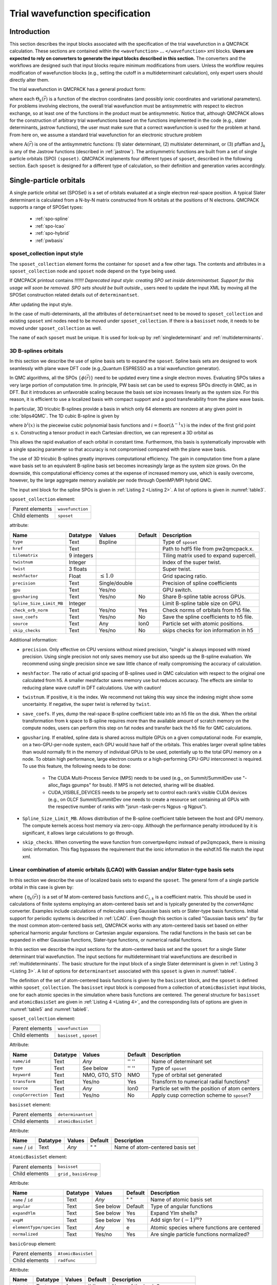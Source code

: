 .. _intro_wavefunction:

Trial wavefunction specification
================================

.. _trial-intro:

Introduction
------------

This section describes the input blocks associated with the specification of the trial wavefunction in a QMCPACK calculation. These sections are contained within the ``<wavefunction>`` :math:`...`  ``</wavefunction>`` xml blocks. **Users are expected to rely on converters to generate the input blocks described in this section.** The converters and the workflows are designed such that input blocks require minimum modifications from users. Unless the workflow requires modification of wavefunction blocks (e.g., setting the cutoff in a multideterminant calculation), only expert users should directly alter them.

The trial wavefunction in QMCPACK has a general product form:

.. math::
  :label: eq1

  \Psi_T(\vec{r}) = \prod_k \Theta_k(\vec{r}) ,

where each :math:`\Theta_k(\vec{r})` is a function of the electron coordinates
(and possibly ionic coordinates and variational parameters).
For problems involving electrons, the overall trial wavefunction
must be antisymmetric with respect to electron exchange,
so at least one of the functions in the product must be
antisymmetric. Notice that, although QMCPACK allows for the
construction of arbitrary trial wavefunctions based on the
functions implemented in the code
(e.g., slater determinants, jastrow functions),
the user must make sure that a correct wavefunction is
used for the problem at hand. From here on, we assume a
standard trial wavefunction for an electronic structure problem

.. math::
  :label: eq2

  Psi_T(\vec{r}) =  \textit{A}(\vec{r}) \prod_k \textit{J}_k(\vec{r}),

where :math:`\textit{A}(\vec{r})`
is one of the antisymmetric functions: (1) slater determinant, (2) multislater determinant, or (3) pfaffian and :math:`\textit{J}_k`
is any of the Jastrow functions (described in :ref:`jastrow`).  The antisymmetric functions are built from a set of single particle orbitals (SPO) ``(sposet)``. QMCPACK implements four different types of ``sposet``, described in the following section. Each ``sposet`` is designed for a different type of calculation, so their definition and generation varies accordingly.

.. code-block::
   :caption: wavefunction XML element skeleton.
   :name: wavefunction.skeleton.xml

   <wavefunction>
     <sposet_collection ...>
       <sposet ...>
         ...
       </sposet>
     </sposet_collection>
     <determinantset>
       <slaterdeterminant ...>
         ...
       </slaterdeterminant>
       <backflow>
         ...
       </backflow>
     </determinantset>
     <jastrow ...>
     </jastrow>
   </wavefunction>

.. _singleparticle:

Single-particle orbitals
------------------------

A single particle orbital set (SPOSet) is a set of orbitals evaluated at a single electron real-space position.
A typical Slater determinant is calculated from a N-by-N matrix constructed from N orbitals at the positions of N electrons.
QMCPACK supports a range of SPOSet types:
 * :ref:`spo-spline`
 * :ref:`spo-lcao`
 * :ref:`spo-hybrid`
 * :ref:`pwbasis`


sposet_collection input style
~~~~~~~~~~~~~~~~~~~~~~~~~~~~~

.. code-block::
  :caption: SPO XML element framework.
  :name: spo.skeleton.xml

  <!-- build a sposet collection of type bspline. /-->
  <sposet_collection type="bspline" ...>
    <sposet name="spo-up" ... /sposet>
    ...
  </sposet_collection>

The ``sposet_collection`` element forms the container for ``sposet`` and a few other tags.
The contents and attributes in a ``sposet_collection`` node and ``sposet`` node depend on the ``type`` being used.


If QMCPACK printout contains `!!!!!!! Deprecated input style: creating SPO set inside determinantset. Support for this usage will soon be removed. SPO sets should be built outside.`,
users need to update the input XML by moving all the SPOSet construction related details out of ``determinantset``.

.. code-block::
  :caption: Deprecated input style.
  :name: spo.singledet.old.xml

  <determinantset type="einspline" href="pwscf.pwscf.h5" tilematrix="2 0 0 0 1 0 0 0 1" twistnum="0" source="ion0" meshfactor="1.0" precision="double">
     <slaterdeterminant>
        <determinant id="updet" size="8">
           <occupation mode="ground" spindataset="0"/>
        </determinant>
        <determinant id="downdet" size="8">
           <occupation mode="ground" spindataset="0"/>
        </determinant>
     </slaterdeterminant>
  </determinantset>

After updating the input style.

.. code-block::
  :caption: Updated input style.
  :name: spo.singledet.xml

  <!-- all the attributes are moved from determinantset.-->
  <sposet_collection type="einspline" href="pwscf.pwscf.h5" tilematrix="2 0 0 0 1 0 0 0 1" twistnum="0" source="ion0" meshfactor="1.0" precision="double">
    <!-- all the attributes and contents are moved from determinant.  Change 'id' tag to 'name' tag.
         Need only one sposet for unpolarized calculation.-->
    <sposet name="spo-ud" size="8">
       <occupation mode="ground" spindataset="0"/>
    </sposet>
  </sposet_collection>
  <determinantset>
     <slaterdeterminant>
        <!-- build two determinants from the same sposet named 'spo-ud'. One for each spin.-->
        <determinant sposet="spo-ud"/>
        <determinant sposet="spo-ud"/>
     </slaterdeterminant>
  </determinantset>


In the case of multi-determinants, all the attributes of ``determinantset`` need to be moved to ``sposet_collection``
and existing ``sposet`` xml nodes need to be moved under ``sposet_collection``. If there is a ``basisset`` node,
it needs to be moved under ``sposet_collection`` as well.

The ``name`` of each ``sposet`` must be unique. It is used for look-up by :ref:`singledeterminant` and :ref:`multideterminants`.

.. _spo-spline:

3D B-splines orbitals
~~~~~~~~~~~~~~~~~~~~~

In this section we describe the use of spline basis sets to expand the ``sposet``.
Spline basis sets are designed to work seamlessly with plane wave DFT code (e.g.,\ Quantum ESPRESSO as a trial wavefunction generator).

In QMC algorithms, all the SPOs :math:`\{\phi(\vec{r})\}` need to be updated
every time a single electron moves. Evaluating SPOs takes a very large portion of computation time.
In principle, PW basis set can be used to express SPOs directly in QMC, as in DFT.
But it introduces an unfavorable scaling because the basis set size increases linearly as the system size.
For this reason, it is efficient to use a localized basis with compact
support and a good transferability from the plane wave basis.

In particular, 3D tricubic B-splines provide a basis in which only
64 elements are nonzero at any given point in :cite:`blips4QMC`.
The 1D cubic B-spline is given by

.. math::
  :label: eq3

  f(x) = \sum_{i'=i-1}^{i+2} b^{i'\!,3}(x)\,\,  p_{i'},

where :math:`b^{i}(x)` is the piecewise cubic polynomial basis functions
and :math:`i = \text{floor}(\Delta^{-1} x)` is the index of the first
grid point :math:`\le x`. Constructing a tensor product in each
Cartesian direction, we can represent a 3D orbital as

.. math::
 :label: eq4

 \phi_n(x,y,z) =
     \!\!\!\!\sum_{i'=i-1}^{i+2} \!\! b_x^{i'\!,3}(x)
     \!\!\!\!\sum_{j'=j-1}^{j+2} \!\! b_y^{j'\!,3}(y)
     \!\!\!\!\sum_{k'=k-1}^{k+2} \!\! b_z^{k'\!,3}(z) \,\, p_{i', j', k',n}.

This allows the rapid evaluation of each orbital in constant time.
Furthermore, this basis is systematically improvable with a single spacing
parameter so that accuracy is not compromised compared with the plane wave basis.

The use of 3D tricubic B-splines greatly improves computational efficiency.
The gain in computation time from a plane wave basis set to an equivalent B-spline basis set
becomes increasingly large as the system size grows.
On the downside, this computational efficiency comes at
the expense of increased memory use, which is easily overcome, however, by the large
aggregate memory available per node through OpenMP/MPI hybrid QMC.

The input xml block for the spline SPOs is given in :ref:`Listing 2 <Listing 2>`. A list of options is given in
:numref:`table3`.

.. code-block::
  :caption: Spline SPO XML element.
  :name: Listing 2

  <sposet_collection type="bspline" source="i" href="pwscf.h5"
                  tilematrix="1 1 3 1 2 -1 -2 1 0" twistnum="-1" gpu="yes" meshfactor="0.8"
                  twist="0  0  0" precision="double">
    <sposet name="spo-up" size="208">
      <occupation mode="ground" spindataset="0"/>
    </sposet>
    <!-- spin polarized case needs two sposets /-->
    <sposet name="spo-dn" size="208">
      <occupation mode="ground" spindataset="1"/>
    </sposet>
  </sposet_collection>


``sposet_collection`` element:

.. _table3:
.. table::

  +-----------------+------------------+
  | Parent elements | ``wavefunction`` |
  +-----------------+------------------+
  | Child elements  | ``sposet``       |
  +-----------------+------------------+

attribute:

+-----------------------------+------------+--------------------------+---------+-------------------------------------------+
| Name                        | Datatype   | Values                   | Default | Description                               |
+=============================+============+==========================+=========+===========================================+
| ``type``                    | Text       | Bspline                  |         | Type of ``sposet``                        |
+-----------------------------+------------+--------------------------+---------+-------------------------------------------+
| ``href``                    | Text       |                          |         | Path to hdf5 file from pw2qmcpack.x.      |
+-----------------------------+------------+--------------------------+---------+-------------------------------------------+
| ``tilematrix``              | 9 integers |                          |         | Tiling matrix used to expand supercell.   |
+-----------------------------+------------+--------------------------+---------+-------------------------------------------+
| ``twistnum``                | Integer    |                          |         | Index of the super twist.                 |
+-----------------------------+------------+--------------------------+---------+-------------------------------------------+
| ``twist``                   | 3 floats   |                          |         | Super twist.                              |
+-----------------------------+------------+--------------------------+---------+-------------------------------------------+
| ``meshfactor``              | Float      | :math:`\le 1.0`          |         | Grid spacing ratio.                       |
+-----------------------------+------------+--------------------------+---------+-------------------------------------------+
| ``precision``               | Text       | Single/double            |         | Precision of spline coefficients          |
+-----------------------------+------------+--------------------------+---------+-------------------------------------------+
| ``gpu``                     | Text       | Yes/no                   |         | GPU switch.                               |
+-----------------------------+------------+--------------------------+---------+-------------------------------------------+
| ``gpusharing``              | Text       | Yes/no                   | No      | Share B-spline table across GPUs.         |
+-----------------------------+------------+--------------------------+---------+-------------------------------------------+
| ``Spline_Size_Limit_MB``    | Integer    |                          |         | Limit B-spline table size on GPU.         |
+-----------------------------+------------+--------------------------+---------+-------------------------------------------+
| ``check_orb_norm``          | Text       | Yes/no                   | Yes     | Check norms of orbitals from h5 file.     |
+-----------------------------+------------+--------------------------+---------+-------------------------------------------+
| ``save_coefs``              | Text       | Yes/no                   | No      | Save the spline coefficients to h5 file.  |
+-----------------------------+------------+--------------------------+---------+-------------------------------------------+
| ``source``                  | Text       | Any                      | Ion0    | Particle set with atomic positions.       |
+-----------------------------+------------+--------------------------+---------+-------------------------------------------+
| ``skip_checks``             | Text       | Yes/no                   | No      | skips checks for ion information in h5    |
+-----------------------------+------------+--------------------------+---------+-------------------------------------------+

.. centered:: Table 3 Options for the ``determinantset`` xml-block associated with B-spline single particle orbital sets.

Additional information:

-  ``precision``. Only effective on CPU versions without mixed
   precision, “single" is always imposed with mixed precision. Using
   single precision not only saves memory use but also speeds up the
   B-spline evaluation. We recommend using single precision since we saw
   little chance of really compromising the accuracy of calculation.

-  ``meshfactor``. The ratio of actual grid spacing of B-splines used in
   QMC calculation with respect to the original one calculated from h5.
   A smaller meshfactor saves memory use but reduces accuracy. The
   effects are similar to reducing plane wave cutoff in DFT
   calculations. Use with caution!

-  ``twistnum``. If positive, it is the index. We recommend not taking
   this way since the indexing might show some uncertainty. If negative,
   the super twist is referred by ``twist``.

-  ``save_coefs``. If yes, dump the real-space B-spline coefficient
   table into an h5 file on the disk. When the orbital transformation
   from k space to B-spline requires more than the available amount of
   scratch memory on the compute nodes, users can perform this step on
   fat nodes and transfer back the h5 file for QMC calculations.

-  ``gpusharing``. If enabled, spline data is shared across multiple
   GPUs on a given computational node. For example, on a
   two-GPU-per-node system, each GPU would have half of the orbitals.
   This enables larger overall spline tables than would normally fit in
   the memory of individual GPUs to be used, potentially up to the total
   GPU memory on a node. To obtain high performance, large electron
   counts or a high-performing CPU-GPU interconnect is required. To use
   this feature, the following needs to be done:

     -  The CUDA Multi-Process Service (MPS) needs to be used (e.g., on
        Summit/SummitDev use "-alloc_flags gpumps" for bsub). If MPS is not
        detected, sharing will be disabled.

     -  CUDA_VISIBLE_DEVICES needs to be properly set to control each rank’s
        visible CUDA devices (e.g., on OLCF Summit/SummitDev one needs to
        create a resource set containing all GPUs with the respective number
        of ranks with "jsrun –task-per-rs Ngpus -g Ngpus").

- ``Spline_Size_Limit_MB``. Allows distribution of the B-spline
  coefficient table between the host and GPU memory. The compute kernels
  access host memory via zero-copy. Although the performance penalty
  introduced by it is significant, it allows large calculations to go
  through.
 
- ``skip_checks``. When converting the wave function from convertpw4qmc instead
  of pw2qmcpack, there is missing ionic information. This flag bypasses the requirement
  that the ionic information in the eshdf.h5 file match the input xml. 

.. _spo-lcao:

Linear combination of atomic orbitals (LCAO) with Gassian and/or Slater-type basis sets
~~~~~~~~~~~~~~~~~~~~~~~~~~~~~~~~~~~~~~~~~~~~~~~~~~~~~~~~~~~~~~~~~~~~~~~~~~~~~~~~~~~~~~~

In this section we describe the use of localized basis sets to expand the ``sposet``. The general form of a single particle orbital in this case is given by:

.. math::
  :label: eq5

  \phi_i(\vec{r}) = \sum_k C_{i,k} \ \eta_k(\vec{r}),

where :math:`\{\eta_k(\vec{r})\}` is a set of M atom-centered basis
functions and :math:`C_{i,k}` is a coefficient matrix. This should be
used in calculations of finite systems employing an atom-centered basis
set and is typically generated by the *convert4qmc* converter. Examples
include calculations of molecules using Gaussian basis sets or
Slater-type basis functions. Initial support for periodic systems is
described in :ref:`LCAO`. Even though this section is called
"Gaussian basis sets" (by far the most common atom-centered basis set),
QMCPACK works with any atom-centered basis set based on either spherical
harmonic angular functions or Cartesian angular expansions. The radial
functions in the basis set can be expanded in either Gaussian functions,
Slater-type functions, or numerical radial functions.

In this section we describe the input sections for the atom-centered basis set and the ``sposet`` for a single Slater determinant trial wavefunction. The input sections for multideterminant trial wavefunctions are described in :ref:`multideterminants`. The basic structure for the input block of a single Slater determinant is given in :ref:`Listing 3 <Listing 3>`.
A list of options for ``determinantset`` associated with this ``sposet`` is given in :numref:`table4`.

.. code-block::
   :caption: Basic input block for a single determinant trial wavefunction using a ``sposet`` expanded on an atom-centered basis set.
   :name: Listing 3

   <sposet_collection type="MolecularOrbital" source="ion0" cuspCorrection="no">
     <basisset name="LCAOBSet" transform="yes">
       ...
     </basisset>
     <sposet name="spo" basisset="LCAOBSet" size="1">
       <occupation mode="ground"/>
       <coefficient size="1" id="updetC">
         1.00000000000000e+00
       </coefficient>
     </sposet>
   </sposet_collection>


The definition of the set of atom-centered basis functions is given by the ``basisset`` block, and the ``sposet`` is defined within ``sposet_collection``. The ``basisset`` input block is composed from a collection of ``atomicBasisSet`` input blocks, one for each atomic species in the simulation where basis functions are centered. The general structure for ``basisset`` and ``atomicBasisSet`` are given in :ref:`Listing 4 <Listing 4>`, and the corresponding lists of options are given in
:numref:`table5` and :numref:`table6`.

``sposet_collection`` element:

.. _table4:
.. table::

  +-----------------+---------------------------+
  | Parent elements | ``wavefunction``          |
  +-----------------+---------------------------+
  | Child elements  | ``basisset`` , ``sposet`` |
  +-----------------+---------------------------+

Attribute:

+--------------------+--------------+---------------+-------------+------------------------------------------------+
| **Name**           | **Datatype** | **Values**    | **Default** | **Description**                                |
+====================+==============+===============+=============+================================================+
| ``name/id``        | Text         | *Any*         | '' ''       | Name of determinant set                        |
+--------------------+--------------+---------------+-------------+------------------------------------------------+
| ``type``           | Text         | See below     | '' ''       | Type of ``sposet``                             |
+--------------------+--------------+---------------+-------------+------------------------------------------------+
| ``keyword``        | Text         | NMO, GTO, STO | NMO         | Type of orbital set generated                  |
+--------------------+--------------+---------------+-------------+------------------------------------------------+
| ``transform``      | Text         | Yes/no        | Yes         | Transform to numerical radial functions?       |
+--------------------+--------------+---------------+-------------+------------------------------------------------+
| ``source``         | Text         | *Any*         | Ion0        | Particle set with the position of atom centers |
+--------------------+--------------+---------------+-------------+------------------------------------------------+
| ``cuspCorrection`` | Text         | Yes/no        | No          | Apply cusp correction scheme to ``sposet``?    |
+--------------------+--------------+---------------+-------------+------------------------------------------------+

.. centered:: Table 4 Options for the ``determinantset`` xml-block associated with atom-centered single particle orbital sets.

.. code-block::
  :caption: Basic input block for ``basisset``.
  :name: Listing 4

  <basisset name="LCAOBSet">
    <atomicBasisSet name="Gaussian-G2" angular="cartesian" elementType="C" normalized="no">
      <grid type="log" ri="1.e-6" rf="1.e2" npts="1001"/>
      <basisGroup rid="C00" n="0" l="0" type="Gaussian">
        <radfunc exponent="5.134400000000e-02" contraction="1.399098787100e-02"/>
        ...
      </basisGroup>
      ...
    </atomicBasisSet>
    <atomicBasisSet name="Gaussian-G2" angular="cartesian" type="Gaussian" elementType="C" normalized="no">
      ...
    </atomicBasisSet>
    ...
  </basisset>

``basisset`` element:

.. _table5:
.. table::

  +-----------------+-------------------+
  | Parent elements | ``determinantset``|
  +-----------------+-------------------+
  | Child elements  | ``atomicBasisSet``|
  +-----------------+-------------------+

Attribute:

+-------------------+--------------+------------+-------------+----------------------------------+
| **Name**          | **Datatype** | **Values** | **Default** | **Description**                  |
+===================+==============+============+=============+==================================+
| ``name`` / ``id`` | Text         | *Any*      | " "         | Name of atom-centered basis set  |
+-------------------+--------------+------------+-------------+----------------------------------+

.. centered:: Table 5 Options for the ``basisset`` xml-block associated with atom-centered single particle orbital sets.

``AtomicBasisSet`` element:

.. _table6:
.. table::

  +-----------------+--------------------------+
  | Parent elements | ``basisset``             |
  +-----------------+--------------------------+
  | Child elements  | ``grid`` , ``basisGroup``|
  +-----------------+--------------------------+

Attribute:

+-------------------------+--------------+------------+-------------+---------------------------------------------+
| **Name**                | **Datatype** | **Values** | **Default** | **Description**                             |
+=========================+==============+============+=============+=============================================+
| ``name`` / ``id``       | Text         | *Any*      | " "         | Name of atomic basis set                    |
+-------------------------+--------------+------------+-------------+---------------------------------------------+
| ``angular``             | Text         | See below  | Default     | Type of angular functions                   |
+-------------------------+--------------+------------+-------------+---------------------------------------------+
| ``expandYlm``           | Text         | See below  | Yes         | Expand Ylm shells?                          |
+-------------------------+--------------+------------+-------------+---------------------------------------------+
| ``expM``                | Text         | See below  | Yes         | Add sign for :math:`(-1)^{m}`?              |
+-------------------------+--------------+------------+-------------+---------------------------------------------+
| ``elementType/species`` | Text         | *Any*      | e           | Atomic species where functions are centered |
+-------------------------+--------------+------------+-------------+---------------------------------------------+
| ``normalized``          | Text         | Yes/no     | Yes         | Are single particle functions normalized?   |
+-------------------------+--------------+------------+-------------+---------------------------------------------+

.. centered:: Table 6 Options for the ``atomicBasisSet`` xml-block.

``basicGroup`` element:

.. _table7:
.. table::

  +-----------------+-------------------+
  | Parent elements | ``AtomicBasisSet``|
  +-----------------+-------------------+
  | Child elements  | ``radfunc``       |
  +-----------------+-------------------+

Attribute:

+-------------+--------------+------------+-------------+-------------------------------+
| **Name**    | **Datatype** | **Values** | **Default** | **Description**               |
+=============+==============+============+=============+===============================+
| ``rid/id``  | Text         | *Any*      | '' ''       | Name of the basisGroup        |
+-------------+--------------+------------+-------------+-------------------------------+
| ``type``    | Text         | *Any*      | '' ''       | Type of basisGroup            |
+-------------+--------------+------------+-------------+-------------------------------+
| ``n/l/m/s`` | Integer      | *Any*      | 0           | Quantum numbers of basisGroup |
+-------------+--------------+------------+-------------+-------------------------------+

.. centered:: :numref:`table7` Options for the ``basisGroup`` xml-block.

.. code-block::
  :caption: Basic input block for ``slaterdeterminant`` with an atom-centered ``sposet``.
  :name: Listing 5

  <sposet_collection type="MolecularOrbital" source="ion0" cuspCorrection="no">
    <basisset name="LCAOBSet">
      <atomicBasisSet name="Gaussian-G2" angular="cartesian" elementType="H" normalized="no">
        <grid type="log" ri="1.e-6" rf="1.e2" npts="1001"/>
        <basisGroup rid="H00" n="0" l="0" type="Gaussian">
          <radfunc exponent="5.134400000000e-02" contraction="1.399098787100e-02"/>
        </basisGroup>
      </atomicBasisSet>
    </basisset>
    <sposet name="spo" basisset="LCAOBSet" size="1">
      <occupation mode="ground"/>
      <coefficient size="1" id="updetC">
        1.00000000000000e+00
      </coefficient>
    </sposet>
  </sposet_collection>
  <determinantset>
     <slaterdeterminant>
        <determinant sposet="spo" />
     </slaterdeterminant>
  </determinantset>

Detailed description of attributes:
^^^^^^^^^^^^^^^^^^^^^^^^^^^^^^^^^^^

In the following, we give a more detailed description of all the options presented in the various xml-blocks described in this section. Only nontrivial attributes are described. Those with simple yes/no options and whose previous description is enough to explain the intended behavior are not included.

``determinantset`` attributes:

- ``type``
    Type of ``sposet``. For atom-centered based ``sposets``, use type="MolecularOrbital" or type=“MO."
    Other options described elsewhere in this manual are “spline,"
    “composite," “pw," “heg," “linearopt," etc.

- ``keyword/key``
    Type of basis set generated, which does not necessarily match the type of basis set on the input block. The three possible options are: NMO (numerical molecular orbitals), GTO (Gaussian-type orbitals), and STO (Slater-type orbitals). The default option is NMO. By default, QMCPACK will generate numerical orbitals from both GTO and STO types and use cubic or quintic spline interpolation to evaluate the radial functions. This is typically more efficient than evaluating the radial functions in the native basis (Gaussians or exponents) and allows for arbitrarily large contractions without any additional cost. To force use of the native expansion (not recommended), use GTO or STO for each type of input basis set.

- ``transform``
    Request (or avoid) a transformation of the radial functions to NMO type. The default and recommended behavior is to transform to numerical radial functions. If ``transform`` is set to *yes*, the option ``keyword`` is ignored.

- ``cuspCorrection``
    Enable (disable) use of the cusp correction algorithm (CASINO REFERENCE) for a ``basisset`` built with GTO functions. The algorithm is implemented as described in (CASINO REFERENCE) and works only with transform="yes" and an input GTO basis set. No further input is needed.

``atomicBasisSet`` attributes:

- ``name/id``
    Name of the basis set. Names should be unique.

- ``angular``
    Type of angular functions used in the expansion. In general, two angular basis functions are allowed: "spherical" (for spherical Ylm functions) and "Cartesian" (for functions of the type :math:`x^{n}y^{m}z^{l}`).

- ``expandYlm``
    Determines whether each basis group is expanded across the corresponding shell of m values (for spherical type) or consistent powers (for Cartesian functions). Options:

      - "No": Do not expand angular functions across corresponding angular shell.

      - "Gaussian": Expand according to Gaussian03 format. This function is compatible only with angular="spherical." For a given input (l,m), the resulting order of the angular functions becomes (1,-1,0) for l=1 and (0,1,-1,2,-2,...,l,-l) for general l.

      - "Natural": Expand angular functions according to (-l,-l+1,...,l-1,l).

      - "Gamess": Expand according to Gamess' format for Cartesian functions. Notice that this option is compatible only with angular="Cartesian." If angular="Cartesian" is used, this option is not necessary.

- ``expM``
    Determines whether the sign of the spherical Ylm function associated with m (:math:`-1^{m}`) is included in the coefficient matrix or not.

- ``elementType/species``
    Name of the species where basis functions are centered. Only one ``atomicBasisSet`` block is allowed per species. Additional blocks are ignored. The corresponding species must exist in the ``particleset`` given as the ``source`` option to ``determinantset``. Basis functions for all the atoms of the corresponding species are included in the basis set, based on the order of atoms in the ``particleset``.

``basisGroup`` attributes:

- ``type``
    Type of input basis radial function. Note that this refers to the type of radial function in the input xml-block, which might not match the radial function generated internally and used in the calculation (if ``transform`` is set to "yes"). Also note that different ``basisGroup`` blocks within a given ``atomicBasisSet`` can have different ``types``.

- ``n/l/m/s``
    Quantum numbers of the basis function. Note that if
    ``expandYlm`` is set to *"yes"* in ``atomicBasisSet``, a
    full shell of basis functions with the appropriate values of
    *"m"* will be defined for the corresponding value of
    *"l."* Otherwise a single basis function will be given for the
    specific combination of *"(l,m)."*

``radfunc`` attributes for ``type`` = *"Gaussian"*:

- ``TBDoc``

``slaterdeterminant`` attributes:

- ``TBDoc``

.. _spo-hybrid:

Hybrid orbital representation
~~~~~~~~~~~~~~~~~~~~~~~~~~~~~

The hybrid representation of the single particle orbitals combines a localized atomic basis set around atomic cores and B-splines in the interstitial regions to reduce memory use while retaining high evaluation speed and either retaining or increasing overall accuracy. Full details are provided in :cite:`Luo2018hyb`, and **users of this feature are kindly requested to cite this paper**.
In practice, we have seen that using a meshfactor=0.5 is often possible and achieves huge memory savings.
:numref:`fig3` illustrates how the regions are assigned.

.. _fig3:
.. figure:: /figs/hybrid_new.jpg
    :width: 400
    :align: center

    Regular and hybrid orbital representation. Regular B-spline representation (left panel) contains only one region and a sufficiently fine mesh to resolve orbitals near the nucleus. The hybrid orbital representation (right panel) contains near nucleus regions (A) where spherical harmonics and radial functions are used, buffers or interpolation regions (B), and an interstitial region (C) where a coarse B-spline mesh is used.

Orbitals within region A are computed as

.. math:: \phi^A_n({\bf r})=R_{n,l,m}(r)Y_{l,m}(\hat{r})

Orbitals in region C are computed as the regular B-spline basis described in :ref:`spo-spline` above. The region B interpolates between A and C as

.. math::
  :label: eq6

  \phi^B_n({\bf r}) = S(r) \phi^A_n({\bf r}) + (1-S(r))\phi^C_n({\bf r})

.. math::
  :label: eq7

  (S(r) = \frac{1}{2}-\frac{1}{2} tanh \left[\alpha\left(\frac{r-r_{\rm A/B}}{r_{\rm B/C}-r_{\rm A/B}}-\frac{1}{2}\right)\right]

To enable hybrid orbital representation, the input XML needs to see the tag ``hybridrep="yes"`` shown in :ref:`Listing 6 <Listing 6>`.

.. code-block::
  :caption: Hybrid orbital representation input example.
  :name: Listing 6

  <sposet_collection type="bspline" source="i" href="pwscf.h5"
                tilematrix="1 1 3 1 2 -1 -2 1 0" twistnum="-1" gpu="yes" meshfactor="0.8"
                twist="0  0  0" precision="single" hybridrep="yes">
    ...
  </sposet_collection>

Second, the information describing the atomic regions is required in the particle set, shown in :ref:`Listing 7 <Listing 7>`.

.. code-block::
  :caption: particleset elements for ions with information needed by hybrid orbital representation.
  :name: Listing 7

  <group name="Ni">
    <parameter name="charge">          18 </parameter>
    <parameter name="valence">         18 </parameter>
    <parameter name="atomicnumber" >   28 </parameter>
    <parameter name="cutoff_radius" > 1.6 </parameter>
    <parameter name="inner_cutoff" >  1.3 </parameter>
    <parameter name="lmax" >            5 </parameter>
    <parameter name="spline_radius" > 1.8 </parameter>
    <parameter name="spline_npoints">  91 </parameter>
  </group>

The parameters specific to hybrid representation are listed as

``attrib`` element

Attribute:

+---------------------+--------------+------------+-------------+---------------------------------------+
| **Name**            | **Datatype** | **Values** | **Default** | **Description**                       |
+=====================+==============+============+=============+=======================================+
| ``cutoff_radius``   | Real         | >=0.0      | *None*      | Cutoff radius for B/C boundary        |
+---------------------+--------------+------------+-------------+---------------------------------------+
| ``lmax``            | Integer      | >=0        | *None*      | Largest angular channel               |
+---------------------+--------------+------------+-------------+---------------------------------------+
| ``inner_cutoff``    | Real         | >=0.0      | Dep.        | Cutoff radius for A/B boundary        |
+---------------------+--------------+------------+-------------+---------------------------------------+
| ``spline_radius``   | Real         | >0.0       | Dep.        | Radial function radius used in spine  |
+---------------------+--------------+------------+-------------+---------------------------------------+
| ``spline_npoints``  | Integer      | >0         | Dep.        | Number of spline knots                |
+---------------------+--------------+------------+-------------+---------------------------------------+

- ``cutoff_radius``  is required for every species. If a species is intended to not be covered by atomic regions, setting the value 0.0 will put default values for all the reset parameters. A good value is usually a bit larger than the core radius listed in the pseudopotential file. After a parametric scan, pick the one from the flat energy region with the smallest variance.

- ``lmax`` is required if ``cutoff_radius`` :math:`>` 0.0. This value usually needs to be at least the highest angular momentum plus 2.

- ``inner_cutoff`` is optional and set as ``cutoff_radius`` :math:`-0.3` by default, which is fine in most cases.

- ``spline_radius`` and ``spline_npoints`` are optional. By default, they are calculated based on ``cutoff_radius`` and a grid displacement 0.02 bohr.
  If users prefer inputing them, it is required that ``cutoff_radius`` <=  ``spline_radius`` :math:`-` 2 :math:`\times` ``spline_radius``/(``spline_npoints`` :math:`-` 1).

In addition, the hybrid orbital representation allows extra optimization to speed up the nonlocal pseudopotential evaluation using the batched algorithm listed in :ref:`nlpp`.

.. _pwbasis:

Plane-wave basis sets
~~~~~~~~~~~~~~~~~~~~~

.. _hegbasis:

Homogeneous electron gas
~~~~~~~~~~~~~~~~~~~~~~~~

The interacting Fermi liquid has its own special ``determinantset`` for filling up a
Fermi surface.  The shell number can be specified separately for both spin-up and spin-down.
This determines how many electrons to include of each time; only closed shells are currently
implemented.  The shells are filled according to the rules of a square box; if other lattice
vectors are used, the electrons might not fill up a complete shell.

This following example can also be used for Helium simulations by specifying the
proper pair interaction in the Hamiltonian section.

.. code-block::
  :caption: 2D Fermi liquid example: particle specification
  :name: Listing 8

  <simulationcell name="global">
    <parameter name="rs" pol="0" condition="74">6.5</parameter>
    <parameter name="bconds">p p p</parameter>
    <parameter name="LR_dim_cutoff">15</parameter>
  </simulationcell>
  <particleset name="e" random="yes">
    <group name="u" size="37">
      <parameter name="charge">-1</parameter>
      <parameter name="mass">1</parameter>
    </group>
    <group name="d" size="37">
      <parameter name="charge">-1</parameter>
      <parameter name="mass">1</parameter>
    </group>
  </particleset>

.. code-block::
  :caption: 2D Fermi liquid example (Slater Jastrow wavefunction)
  :name: Listing 9

  <wavefunction name="psi0" target="e">
    <determinantset type="electron-gas" shell="7" shell2="7" randomize="true">
  </determinantset>
  <jastrow name="J2" type="Two-Body" function="Bspline" print="no">
    <correlation speciesA="u" speciesB="u" size="8" cusp="0">
      <coefficients id="uu" type="Array" optimize="yes">
    </correlation>
    <correlation speciesA="u" speciesB="d" size="8" cusp="0">
      <coefficients id="ud" type="Array" optimize="yes">
    </correlation>
  </jastrow>
  </wavefunction>

.. _singledeterminant:

Single determinant wavefunctions
--------------------------------

Placing a single determinant for each spin is the most used ansatz for the antisymmetric part of a trial wavefunction.
The input xml block for ``slaterdeterminant`` is given in :ref:`Listing 1 <Listing 1>`. A list of options is given in
:numref:`Table2`.

``slaterdeterminant`` element:


.. _Table2:
.. table::

     +-----------------+--------------------+
     | Parent elements | ``determinantset`` |
     +-----------------+--------------------+
     | Child elements  | ``determinant``    |
     +-----------------+--------------------+

Attribute:

+-----------------------+----------+----------+---------+-------------------------------------------+
| Name                  | Datatype | Values   | Default | Description                               |
+=======================+==========+==========+=========+===========================================+
| ``delay_rank``        | Integer  | >=0      | 1       | Number of delayed updates.                |
+-----------------------+----------+----------+---------+-------------------------------------------+
| ``optimize``          | Text     | yes/no   | yes     | Enable orbital optimization.              |
+-----------------------+----------+----------+---------+-------------------------------------------+
| ``gpu``               | Text     | yes/no   | yes     | Use the GPU acceleration implementation.  |
+-----------------------+----------+----------+---------+-------------------------------------------+
| ``batch``             | Text     | yes/no   | dep.    | Select the batched walker implementation. |
+-----------------------+----------+----------+---------+-------------------------------------------+
| ``matrix_inverter``   | Text     | gpu/host | gpu     | Batched Slater matrix inversion scheme.   |
+-----------------------+----------+----------+---------+-------------------------------------------+


.. centered:: Table 2 Options for the ``slaterdeterminant`` xml-block.

.. code-block::
   :caption: Slaterdeterminant set XML element.
   :name: Listing 1

   <sposet_collection ...>
     <sposet name="spo" size="8">
       ...
     </sposet>
   </sposet_collection>
   <determinantset>
     <slaterdeterminant delay_rank="32">
       <determinant sposet="spo"/>
       <determinant sposet="spo"/>
     </slaterdeterminant>
   </determinantset>


Additional information:

- ``delay_rank`` This option enables delayed updates of the Slater matrix inverse when particle-by-particle move is used.
  By default or if ``delay_rank=0`` given in the input file, QMCPACK sets 1 for Slater matrices with a leading dimension :math:`<192` and 32 otherwise.
  ``delay_rank=1`` uses the Fahy's variant :cite:`Fahy1990` of the Sherman-Morrison rank-1 update, which is mostly using memory bandwidth-bound BLAS-2 calls.
  With ``delay_rank>1``, the delayed update algorithm :cite:`Luo2018delayedupdate,McDaniel2017` turns most of the computation to compute bound BLAS-3 calls.
  Tuning this parameter is highly recommended to gain the best performance on medium-to-large problem sizes (:math:`>200` electrons).
  We have seen up to an order of magnitude speedup on large problem sizes.
  When studying the performance of QMCPACK, a scan of this parameter is required and we recommend starting from 32.
  The best ``delay_rank`` giving the maximal speedup depends on the problem size.
  Usually the larger ``delay_rank`` corresponds to a larger problem size.
  On CPUs, ``delay_rank`` must be chosen as a multiple of SIMD vector length for good performance of BLAS libraries.
  The best ``delay_rank`` depends on the processor microarchitecture.
  GPU support is under development.

- ``gpu`` This option is only effective when GPU features are built. Use the implementation with GPU acceleration if ``yes``.

- ``batch`` The default value is ``yes`` if ``gpu=yes`` and ``no`` otherwise.

- ``matrix_inverter`` This option is only effective when ``batch=yes``. If the value is ``gpu``, the inversion happens on the GPU and additional GPU memory is needed. If the value is ``host``, the inversion happens on the CPU and doesn't need GPU memory.

.. _multideterminants:

Multideterminant wavefunctions
------------------------------

.. code-block::
   :caption: multideterminant set XML element.
   :name: multideterminant.xml

   <sposet_collection ...>
     <sposet name="spo" size="85">
       ...
     </sposet>
   </sposet_collection>
   <determinantset>
     <multideterminant optimize="yes" spo_up="spo" spo_dn="spo">
       <detlist size="1487" type="DETS" nca="0" ncb="0" nea="2" neb="2" nstates="85" cutoff="1e-20" href="LiH.orbs.h5">
     </multideterminant>
   </determinantset>

Multiple schemes to generate a multideterminant wavefunction are
possible, from CASSF to full CI or selected CI. The QMCPACK converter can
convert MCSCF multideterminant wavefunctions from
GAMESS :cite:`schmidt93` and CIPSI :cite:`Caffarel2013` wavefunctions from
Quantum Package :cite:`QP` (QP). Full details of how to run a CIPSI
calculation and convert the wavefunction for QMCPACK are given in
:ref:`cipsi`.

The script ``utils/determinants_tools.py`` can be used to generate
useful information about the multideterminant wavefunction. This script takes, as a required argument, the path of an h5 file corresponding to the wavefunction. Used without optional arguments, it prints the number of determinants, the number of CSFs, and a histogram of the excitation degree.

::

  > determinants_tools.py ./tests/molecules/C2_pp/C2.h5
  Summary:
  excitation degree 0 count: 1
  excitation degree 1 count: 6
  excitation degree 2 count: 148
  excitation degree 3 count: 27
  excitation degree 4 count: 20

  n_det 202
  n_csf 104

If the ``--verbose`` argument is used, the script will print each determinant,
the associated CSF, and the excitation degree relative to the first determinant.

::

  > determinants_tools.py -v ./tests/molecules/C2_pp/C2.h5 | head
  1
  alpha  1111000000000000000000000000000000000000000000000000000000
  beta   1111000000000000000000000000000000000000000000000000000000
  scf    2222000000000000000000000000000000000000000000000000000000
  excitation degree  0

  2
  alpha  1011100000000000000000000000000000000000000000000000000000
  beta   1011100000000000000000000000000000000000000000000000000000
  scf    2022200000000000000000000000000000000000000000000000000000
  excitation degree  2

.. _backflow:

Backflow Wavefunctions
----------------------

One can perturb the nodal surface of a single-Slater/multi-Slater
wavefunction through use of a backflow transformation. Specifically, if
we have an antisymmetric function
:math:`D(\mathbf{x}_{0\uparrow},\cdots,\mathbf{x}_{N\uparrow}, \mathbf{x}_{0\downarrow},\cdots,\mathbf{x}_{N\downarrow})`,
and if :math:`i_\alpha` is the :math:`i`-th particle of species type
:math:`\alpha`, then the backflow transformation works by making the
coordinate transformation
:math:`\mathbf{x}_{i_\alpha} \to \mathbf{x}'_{i_\alpha}` and evaluating
:math:`D` at these new “quasiparticle" coordinates. QMCPACK currently
supports quasiparticle transformations given by

.. math::
  :label: eq24

  \mathbf{x}'_{i_\alpha}=\mathbf{x}_{i_\alpha}+\sum_{\alpha \leq \beta} \sum_{i_\alpha \neq j_\beta} \eta^{\alpha\beta}(|\mathbf{x}_{i_\alpha}-\mathbf{x}_{j_\beta}|)(\mathbf{x}_{i_\alpha}-\mathbf{x}_{j_\beta})\:.

Here, :math:`\eta^{\alpha\beta}(|\mathbf{x}_{i_\alpha}-\mathbf{x}_{j_\beta}|)`
is a radially symmetric backflow transformation between species
:math:`\alpha` and :math:`\beta`. In QMCPACK, particle :math:`i_\alpha`
is known as the “target" particle and :math:`j_\beta` is known as the
“source." The main types of transformations are so-called one-body
terms, which are between an electron and an ion
:math:`\eta^{eI}(|\mathbf{x}_{i_e}-\mathbf{x}_{j_I}|)` and two-body
terms. Two-body terms are distinguished as those between like and
opposite spin electrons:
:math:`\eta^{e(\uparrow)e(\uparrow)}(|\mathbf{x}_{i_e(\uparrow)}-\mathbf{x}_{j_e(\uparrow)}|)`
and
:math:`\eta^{e(\uparrow)e(\downarrow)}(|\mathbf{x}_{i_e(\uparrow)}-\mathbf{x}_{j_e(\downarrow)}|)`.
Henceforth, we will assume that
:math:`\eta^{e(\uparrow)e(\uparrow)}=\eta^{e(\downarrow)e(\downarrow)}`.

In the following, we explain how to describe general terms such as
:eq:`eq24` in a QMCPACK XML file. For specificity, we will
consider a particle set consisting of H and He (in that order). This
ordering will be important when we build the XML file, so you can find
this out either through your specific declaration of <particleset>, by
looking at the hdf5 file in the case of plane waves, or by looking at
the QMCPACK output file in the section labeled “Summary of QMC systems."

Input specifications
~~~~~~~~~~~~~~~~~~~~

All backflow declarations occur within a single ``<backflow> ... </backflow>`` block.  Backflow transformations occur in ``<transformation>`` blocks and have the following input parameters:

Transformation element:

  +----------+--------------+------------+-------------+----------------------------------------------------------+
  | **Name** | **Datatype** | **Values** | **Default** | **Description**                                          |
  +==========+==============+============+=============+==========================================================+
  | name     | Text         |            | (Required)  | Unique name for this Jastrow function.                   |
  +----------+--------------+------------+-------------+----------------------------------------------------------+
  | type     | Text         | "e-I"      | (Required)  | Define a one-body backflow transformation.               |
  +----------+--------------+------------+-------------+----------------------------------------------------------+
  |          | Text         | "e-e"      |             | Define a two-body backflow transformation.               |
  +----------+--------------+------------+-------------+----------------------------------------------------------+
  | function | Text         | B-spline   | (Required)  | B-spline type transformation (no other types supported). |
  +----------+--------------+------------+-------------+----------------------------------------------------------+
  | source   | Text         |            |             | "e" if two body, ion particle set if one body.           |
  +----------+--------------+------------+-------------+----------------------------------------------------------+

Just like one- and two-body jastrows, parameterization of the backflow transformations are specified within the ``<transformation>`` blocks by  ``<correlation>`` blocks.  Please refer to :ref:`onebodyjastrowspline` for more information.

Example Use Case
~~~~~~~~~~~~~~~~

Having specified the general form, we present a general example of one-body and two-body backflow transformations in a hydrogen-helium mixture.  The hydrogen and helium ions have independent backflow transformations, as do the like and unlike-spin two-body terms.  One caveat is in order:  ionic backflow transformations must be listed in the order they appear in the particle set.  If in our example, helium is listed first and hydrogen is listed second, the following example would be correct.  However, switching backflow declaration to hydrogen first then helium, will result in an error.  Outside of this, declaration of one-body blocks and two-body blocks are not sensitive to ordering.

::

  <backflow>
  <!--The One-Body term with independent e-He and e-H terms. IN THAT ORDER -->
  <transformation name="eIonB" type="e-I" function="Bspline" source="ion0">
      <correlation cusp="0.0" size="8" type="shortrange" init="no" elementType="He" rcut="3.0">
          <coefficients id="eHeC" type="Array" optimize="yes">
              0 0 0 0 0 0 0 0
          </coefficients>
      </correlation>
      <correlation cusp="0.0" size="8" type="shortrange" init="no" elementType="H" rcut="3.0">
          <coefficients id="eHC" type="Array" optimize="yes">
              0 0 0 0 0 0 0 0
          </coefficients>
      </correlation>
  </transformation>

  <!--The Two-Body Term with Like and Unlike Spins -->
  <transformation name="eeB" type="e-e" function="Bspline" >
      <correlation cusp="0.0" size="7" type="shortrange" init="no" speciesA="u" speciesB="u" rcut="1.2">
          <coefficients id="uuB1" type="Array" optimize="yes">
              0 0 0 0 0 0 0
          </coefficients>
      </correlation>
      <correlation cusp="0.0" size="7" type="shortrange" init="no" speciesA="d" speciesB="u" rcut="1.2">
          <coefficients id="udB1" type="Array" optimize="yes">
              0 0 0 0 0 0 0
          </coefficients>
      </correlation>
  </transformation>
  </backflow>

Currently, backflow works only with single-Slater determinant wavefunctions.  When a backflow transformation has been declared, it should be placed within the ``<determinantset>`` block, but outside of the ``<slaterdeterminant>`` blocks, like so:

::

  <determinantset ... >
      <!--basis set declarations go here, if there are any -->

      <backflow>
          <transformation ...>
            <!--Here is where one and two-body terms are defined -->
           </transformation>
       </backflow>

       <slaterdeterminant>
           <!--Usual determinant definitions -->
       </slaterdeterminant>
   </determinantset>

Optimization Tips
~~~~~~~~~~~~~~~~~

Backflow is notoriously difficult to optimize---it is extremely nonlinear in the variational parameters and moves the nodal surface around.  As such, it is likely that a full Jastrow+Backflow optimization with all parameters initialized to zero might not converge in a reasonable time.  If you are experiencing this problem, the following pointers are suggested (in no particular order).

Get a good starting guess for :math:`\Psi_T`:
^^^^^^^^^^^^^^^^^^^^^^^^^^^^^^^^^^^^^^^^^^^^^

#. Try optimizing the Jastrow first without backflow.

#. Freeze the Jastrow parameters, introduce only the e-e terms in the
   backflow transformation, and optimize these parameters.

#. Freeze the e-e backflow parameters, and then optimize the e-I terms.

   -  If difficulty is encountered here, try optimizing each species
      independently.


#. Unfreeze all Jastrow, e-e backflow, and e-I backflow parameters, and
   reoptimize.

Optimizing Backflow Terms
^^^^^^^^^^^^^^^^^^^^^^^^^

It is possible that the previous prescription might grind to a halt in steps 2 or 3 with the inability to optimize the e-e or e-I backflow transformation independently, especially if it is initialized to zero.  One way to get around this is to build a good starting guess for the e-e or e-I backflow terms iteratively as follows:

#. Start off with a small number of knots initialized to zero. Set
   :math:`r_{cut}` to be small (much smaller than an interatomic distance).

#. Optimize the backflow function.

#. If this works, slowly increase :math:`r_{cut}` and/or the number of
   knots.

#. Repeat steps 2 and 3 until there is no noticeable change in energy or
   variance of :math:`\Psi_T`.

Tweaking the Optimization Run
^^^^^^^^^^^^^^^^^^^^^^^^^^^^^

The following modifications are worth a try in the optimization block:

-  Try setting “useDrift" to “no." This eliminates the use of
   wavefunction gradients and force biasing in the VMC algorithm. This
   could be an issue for poorly optimized wavefunctions with
   pathological gradients.

-  Try increasing “exp0" in the optimization block. Larger values of
   exp0 cause the search directions to more closely follow those
   predicted by steepest-descent than those by the linear method.

Note that the new adaptive shift optimizer has not yet been tried with
backflow wavefunctions. It should perform better than the older
optimizers, but a considered optimization process is still recommended.

.. _jastrow:

Jastrow Factors
---------------

Jastrow factors are among the simplest and most effective ways of including
dynamical correlation in the trial many body wavefunction.  The resulting many body
wavefunction is expressed as the product of an antisymmetric (in the case
of Fermions) or symmetric (for Bosons) part and a correlating Jastrow factor
like so:

.. math::
  :label: eq8

  \Psi(\vec{R}) = \mathcal{A}(\vec{R}) \exp\left[J(\vec{R})\right]

In this section we will detail the types and forms of Jastrow factor used
in QMCPACK.  Note that each type of Jastrow factor needs to be specified using
its own individual ``jastrow`` XML element.  For this reason, we have repeated the
specification of the ``jastrow`` tag in each section, with specialization for the
options available for that given type of Jastrow.

.. _onebodyjastrow:

One-body Jastrow functions
~~~~~~~~~~~~~~~~~~~~~~~~~~

The one-body Jastrow factor is a form that allows for the direct inclusion
of correlations between particles that are included in the wavefunction with
particles that are not explicitly part of it.  The most common example of
this are correlations between electrons and ions.

The Jastrow function is specified within a ``wavefunction`` element
and must contain one or more ``correlation`` elements specifying
additional parameters as well as the actual coefficients.
:ref:`1bjsplineexamples` gives examples of the typical nesting of
``jastrow``, ``correlation``, and ``coefficient`` elements.


Input Specification
^^^^^^^^^^^^^^^^^^^
Jastrow element:

    +----------+--------------+------------+--------------+----------------+
    | **name** | **datatype** | **values** | **defaults** | **description**|
    |          |              |            |              |                |
    +----------+--------------+------------+--------------+----------------+
    | name     | text         |            | (required)   | Unique name    |
    |          |              |            |              | for this       |
    |          |              |            |              | Jastrow        |
    |          |              |            |              | function       |
    +----------+--------------+------------+--------------+----------------+
    | type     | text         | One-body   | (required)   | Define a       |
    |          |              |            |              | one-body       |
    |          |              |            |              | function       |
    +----------+--------------+------------+--------------+----------------+
    | function | text         | Bspline    | (required)   | BSpline        |
    |          |              |            |              | Jastrow        |
    +----------+--------------+------------+--------------+----------------+
    |          | text         | pade2      |              | Pade form      |
    +----------+--------------+------------+--------------+----------------+
    |          | text         | …          |              | …              |
    +----------+--------------+------------+--------------+----------------+
    | source   | text         | name       | (required)   | Name of        |
    |          |              |            |              | attribute of   |
    |          |              |            |              | classical      |
    |          |              |            |              | particle set   |
    +----------+--------------+------------+--------------+----------------+
    | print    | text         | yes / no   | yes          | Jastrow        |
    |          |              |            |              | factor         |
    |          |              |            |              | printed in     |
    |          |              |            |              | external       |
    |          |              |            |              | file?          |
    +----------+--------------+------------+--------------+----------------+

    +----------+--------------+------------+--------------+--------------+
    | elements |              |            |              |              |
    +----------+--------------+------------+--------------+--------------+
    |          | Correlation  |            |              |              |
    +----------+--------------+------------+--------------+--------------+
    | Contents |              |            |              |              |
    +----------+--------------+------------+--------------+--------------+
    |          | (None)       |            |              |              |
    +----------+--------------+------------+--------------+--------------+

To be more concrete, the one-body Jastrow factors used to describe correlations
between electrons and ions take the form below:

.. math::
  :label: eq9

  J1=\sum_I^{ion0}\sum_i^e u_{ab}(|r_i-R_I|)

where I runs over all of the ions in the calculation, i runs over the
electrons and :math:`u_{ab}` describes the functional form of the
correlation between them. Many different forms of :math:`u_{ab}` are
implemented in QMCPACK. We will detail two of the most common ones
below.

.. _onebodyjastrowspline:

Spline form
...........

The one-body spline Jastrow function is the most commonly used one-body
Jastrow for solids. This form was first described and used in
:cite:`EslerKimCeperleyShulenburger2012`. Here
:math:`u_{ab}` is an interpolating 1D B-spline (tricublc spline on a
linear grid) between zero distance and :math:`r_{cut}`. In 3D periodic
systems the default cutoff distance is the Wigner Seitz cell radius. For
other periodicities, including isolated molecules, the :math:`r_{cut}`
must be specified. The cusp can be set. :math:`r_i` and :math:`R_I` are
most commonly the electron and ion positions, but any particlesets that
can provide the needed centers can be used.

Correlation element:

    +-------------+-------------+-------------+-------------+----------------+
    | **Name**    | **Datatype**| **Values**  | **Defaults**| **Description**|
    |             |             |             |             |                |
    +-------------+-------------+-------------+-------------+----------------+
    | ElementType | Text        | Name        | See below   | Classical      |
    |             |             |             |             | particle       |
    |             |             |             |             | target         |
    +-------------+-------------+-------------+-------------+----------------+
    | SpeciesA    | Text        | Name        | See below   | Classical      |
    |             |             |             |             | particle       |
    |             |             |             |             | target         |
    +-------------+-------------+-------------+-------------+----------------+
    | SpeciesB    | Text        | Name        | See below   | Quantum        |
    |             |             |             |             | species        |
    |             |             |             |             | target         |
    +-------------+-------------+-------------+-------------+----------------+
    | Size        | Integer     | :math:`> 0` | (Required)  | Number of      |
    |             |             |             |             | coefficients   |
    |             |             |             |             |                |
    +-------------+-------------+-------------+-------------+----------------+
    | Rcut        | Real        | :math:`> 0` | See below   | Distance at    |
    |             |             |             |             | which the      |
    |             |             |             |             | correlation    |
    |             |             |             |             | goes to 0      |
    +-------------+-------------+-------------+-------------+----------------+
    | Cusp        | Real        |:math:`\ge 0`| 0           | Value for      |
    |             |             |             |             | use in Kato    |
    |             |             |             |             | cusp           |
    |             |             |             |             | condition      |
    +-------------+-------------+-------------+-------------+----------------+
    | Spin        | Text        | Yes or no   | No          | Spin           |
    |             |             |             |             | dependent      |
    |             |             |             |             | Jastrow        |
    |             |             |             |             | factor         |
    +-------------+-------------+-------------+-------------+----------------+

    +----------+--------------+------------+--------------+--------------+
    | Elements |              |            |              |              |
    +----------+--------------+------------+--------------+--------------+
    |          | Coefficients |            |              |              |
    +----------+--------------+------------+--------------+--------------+
    | Contents |              |            |              |              |
    +----------+--------------+------------+--------------+--------------+
    |          | (None)       |            |              |              |
    +----------+--------------+------------+--------------+--------------+

Additional information:

- ``elementType, speciesA, speciesB, spin``
    For a spin-independent Jastrow factor (spin = “no”), elementType
    should be the name of the group of ions in the classical particleset to
    which the quantum particles should be correlated. For a spin-dependent
    Jastrow factor (spin = “yes”), set speciesA to the group name in the
    classical particleset and speciesB to the group name in the quantum
    particleset.

- ``rcut``
    The cutoff distance for the function in atomic units (bohr). For 3D
    fully periodic systems, this parameter is optional, and a default of the
    Wigner Seitz cell radius is used. Otherwise this parameter is required.

- ``cusp``
    The one-body Jastrow factor can be used to make the wavefunction
    satisfy the electron-ion cusp condition :cite:``kato``. In this
    case, the derivative of the Jastrow factor as the electron approaches
    the nucleus will be given by

.. math::
  :label: eq10

  \left(\frac{\partial J}{\partial r_{iI}}\right)_{r_{iI} = 0} = -Z .

Note that if the antisymmetric part of the wavefunction satisfies the electron-ion cusp
condition (for instance by using single-particle orbitals that respect the cusp condition)
or if a nondivergent pseudopotential is used, the Jastrow should be cuspless at the
nucleus and this value should be kept at its default of 0.

Coefficients element:

    +-----------+--------------+------------+--------------+----------------+
    | **Name**  | **Datatype** | **Values** | **Defaults** | **Description**|
    |           |              |            |              |                |
    +-----------+--------------+------------+--------------+----------------+
    | Id        | Text         |            | (Required)   | Unique         |
    |           |              |            |              | identifier     |
    +-----------+--------------+------------+--------------+----------------+
    | Type      | Text         | Array      | (Required)   |                |
    +-----------+--------------+------------+--------------+----------------+
    | Optimize  | Text         | Yes or no  | Yes          | if no,         |
    |           |              |            |              | values are     |
    |           |              |            |              | fixed in       |
    |           |              |            |              | optimizations  |
    |           |              |            |              |                |
    +-----------+--------------+------------+--------------+----------------+
    +-----------+--------------+------------+--------------+----------------+
    | Elements  |              |            |              |                |
    +-----------+--------------+------------+--------------+----------------+
    | (None)    |              |            |              |                |
    +-----------+--------------+------------+--------------+----------------+
    | Contents  |              |            |              |                |
    +-----------+--------------+------------+--------------+----------------+
    | (No name) | Real array   |            | Zeros        | Jastrow        |
    |           |              |            |              | coefficients   |
    +-----------+--------------+------------+--------------+----------------+

.. _1bjsplineexamples:

Example use cases
.................

Specify a spin-independent function with four parameters. Because rcut  is not
specified, the default cutoff of the Wigner Seitz cell radius is used; this
Jastrow must be used with a 3D periodic system such as a bulk solid. The name of
the particleset holding the ionic positions is "i."

::

  <jastrow name="J1" type="One-Body" function="Bspline" print="yes" source="i">
   <correlation elementType="C" cusp="0.0" size="4">
     <coefficients id="C" type="Array"> 0  0  0  0  </coefficients>
   </correlation>
  </jastrow>

Specify a spin-dependent function with seven up-spin and seven down-spin parameters.
The cutoff distance is set to 6 atomic units.  Note here that the particleset holding
the ions is labeled as ion0 rather than "i," as in the other example.  Also in this case,
the ion is lithium with a coulomb potential, so the cusp condition is satisfied by
setting cusp="d."

::

  <jastrow name="J1" type="One-Body" function="Bspline" source="ion0" spin="yes">
    <correlation speciesA="Li" speciesB="u" size="7" rcut="6">
      <coefficients id="eLiu" cusp="3.0" type="Array">
      0.0 0.0 0.0 0.0 0.0 0.0 0.0
      </coefficients>
    </correlation>
    <correlation speciesA="C" speciesB="d" size="7" rcut="6">
      <coefficients id="eLid" cusp="3.0" type="Array">
      0.0 0.0 0.0 0.0 0.0 0.0 0.0
      </coefficients>
    </correlation>
  </jastrow>

.. _onebodyjastrowpade:

Pade form
.........

Although the spline Jastrow factor is the most flexible and most commonly used form implemented in QMCPACK,
there are times where its flexibility can make it difficult to optimize.  As an example, a spline Jastrow
with a very large cutoff can be difficult to optimize for isolated systems such as molecules because of the small
number of samples present in the tail of the function.  In such cases, a simpler functional
form might be advantageous.  The second-order Pade Jastrow factor, given in :eq:`eq11`, is a good choice
in such cases.

.. math::
  :label: eq11

  u_{ab}(r) = \frac{a*r+c*r^2}{1+b*r}

Unlike the spline Jastrow factor, which includes a cutoff, this form has an infinite range and will be applied to every particle
pair (subject to the minimum image convention).  It also is a cuspless Jastrow factor,
so it should be used either in combination with a single particle basis set that contains the proper cusp or
with a smooth pseudopotential.

Correlation element:

      +-------------+--------------+------------+--------------+---------------------------+
      | **Name**    | **Datatype** | **Values** | **Defaults** | **Description**           |
      +-------------+--------------+------------+--------------+---------------------------+
      | ElementType | Text         | Name       | See below    | Classical particle target |
      +-------------+--------------+------------+--------------+---------------------------+
      | Elements    |              |            |              |                           |
      +-------------+--------------+------------+--------------+---------------------------+
      |             | Coefficients |            |              |                           |
      +-------------+--------------+------------+--------------+---------------------------+
      | Contents    |              |            |              |                           |
      +-------------+--------------+------------+--------------+---------------------------+
      |             | (None)       |            |              |                           |
      +-------------+--------------+------------+--------------+---------------------------+

Parameter element:

      +-----------+-------------+-------------+-------------+-----------------+
      | **Name**  |**Datatype** | **Values**  | **Defaults**| **Description** |
      |           |             |             |             |                 |
      +-----------+-------------+-------------+-------------+-----------------+
      | Id        | String      | Name        | (Required)  | Name for        |
      |           |             |             |             | variable        |
      +-----------+-------------+-------------+-------------+-----------------+
      | Name      | String      | A or B or C | (Required)  | See             |
      |           |             |             |             | :eq:`eq11`      |
      |           |             |             |             |                 |
      +-----------+-------------+-------------+-------------+-----------------+
      | Optimize  | Text        | Yes or no   | Yes         | If no,          |
      |           |             |             |             | values are      |
      |           |             |             |             | fixed in        |
      |           |             |             |             | optimizations   |
      |           |             |             |             |                 |
      +-----------+-------------+-------------+-------------+-----------------+

      +-----------+-------------+-------------+-------------+-------------+
      | Elements  |             |             |             |             |
      +-----------+-------------+-------------+-------------+-------------+
      | (None)    |             |             |             |             |
      +-----------+-------------+-------------+-------------+-------------+
      | Contents  |             |             |             |             |
      +-----------+-------------+-------------+-------------+-------------+
      | (No name) | Real        | Parameter   | (Required)  | Jastrow     |
      |           |             | value       |             | coefficients|
      |           |             |             |             |             |
      +-----------+-------------+-------------+-------------+-------------+

.. _1bjpadeexamples:

Example use case
................

Specify a spin-independent function with independent Jastrow factors for two different species (Li and H).
The name of the particleset holding the ionic positions is "i."

::

  <jastrow name="J1" function="pade2" type="One-Body" print="yes" source="i">
    <correlation elementType="Li">
      <var id="LiA" name="A">  0.34 </var>
      <var id="LiB" name="B"> 12.78 </var>
      <var id="LiC" name="C">  1.62 </var>
    </correlation>
    <correlation elementType="H"">
      <var id="HA" name="A">  0.14 </var>
      <var id="HB" name="B"> 6.88 </var>
      <var id="HC" name="C"> 0.237 </var>
    </correlation>
  </jastrow>

.. onebodyjastrowsrcusp:

Short Range Cusp Form
.....................

The idea behind this functor is to encode nuclear cusps and other details at very
short range around a nucleus in the region that the Gaussian orbitals of quantum
chemistry are not capable of describing correctly.
The functor is kept short ranged, because outside this small region, quantum chemistry
orbital expansions are already capable of taking on the correct shapes.
Unlike a pre-computed cusp correction, this optimizable functor can respond to
changes in the wave function during VMC optimization.
The functor's form is

.. math::
  :label: eq12

  u(r) = -\exp{\left(-r/R_0\right)} \left( A R_0 + \sum_{k=0}^{N-1} B_k \frac{ (r/R_0)^{k+2} }{ 1 + (r/R_0)^{k+2} } \right)

in which :math:`R_0` acts as a soft cutoff radius (:math:`u(r)` decays to zero quickly beyond roughly this distance)
and :math:`A` determines the cusp condition.

.. math::
  :label: eq13

  \lim_{r \to 0} \frac{\partial u}{\partial r} = A

The simple exponential decay is modified by the :math:`N` coefficients
:math:`B_k` that define an expansion in sigmoidal functions, thus adding
detailed structure in a short-ranged region around a nucleus while
maintaining the correct cusp condition at the nucleus. Note that
sigmoidal functions are used instead of, say, a bare polynomial
expansion, as they trend to unity past the soft cutoff radius and so
interfere less with the exponential decay that keeps the functor short
ranged. Although :math:`A`, :math:`R_0`, and the :math:`B_k`
coefficients can all be optimized as variational parameters, :math:`A`
will typically be fixed as the desired cusp condition is known.

To specify this one-body Jastrow factor, use an input section like the following.

::

  <jastrow name="J1Cusps" type="One-Body" function="shortrangecusp" source="ion0" print="yes">
    <correlation rcut="6" cusp="3" elementType="Li">
      <var id="LiCuspR0" name="R0" optimize="yes"> 0.06 </var>
      <coefficients id="LiCuspB" type="Array" optimize="yes">
        0 0 0 0 0 0 0 0 0 0
      </coefficients>
    </correlation>
    <correlation rcut="6" cusp="1" elementType="H">
      <var id="HCuspR0" name="R0" optimize="yes"> 0.2 </var>
      <coefficients id="HCuspB" type="Array" optimize="yes">
        0 0 0 0 0 0 0 0 0 0
      </coefficients>
    </correlation>
  </jastrow>

Here “rcut” is specified as the range beyond which the functor is
assumed to be zero. The value of :math:`A` can either be specified via
the “cusp” option as shown above, in which case its optimization is
disabled, or through its own “var” line as for :math:`R_0`, in which
case it can be specified as either optimizable (“yes”) or not (“no”).
The coefficients :math:`B_k` are specified via the “coefficients”
section, with the length :math:`N` of the expansion determined
automatically based on the length of the array.


Note that this one-body Jastrow form can (and probably should) be used in conjunction
with a longer ranged one-body Jastrow, such as a spline form.
Be sure to set the longer-ranged Jastrow to be cusp-free!

Two-body Jastrow functions
~~~~~~~~~~~~~~~~~~~~~~~~~~

The two-body Jastrow factor is a form that allows for the explicit inclusion
of dynamic correlation between two particles included in the wavefunction.  It
is almost always given in a spin dependent form so as to satisfy the Kato cusp
condition between electrons of different spins :cite:`kato`.

The two body Jastrow function is specified within a ``wavefunction`` element
and must contain one or more correlation elements specifying additional parameters
as well as the actual coefficients.  :ref:`2bjsplineexamples` gives
examples of the typical nesting of ``jastrow``, ``correlation`` and
``coefficient`` elements.

Input Specification
^^^^^^^^^^^^^^^^^^^

Jastrow element:

    +----------+--------------+------------+--------------+-----------------+
    | **name** | **datatype** | **values** | **defaults** | **description** |
    |          |              |            |              |                 |
    +----------+--------------+------------+--------------+-----------------+
    | name     | text         |            | (required)   | Unique name     |
    |          |              |            |              | for this        |
    |          |              |            |              | Jastrow         |
    |          |              |            |              | function        |
    +----------+--------------+------------+--------------+-----------------+
    | type     | text         | Two-body   | (required)   | Define a        |
    |          |              |            |              | one-body        |
    |          |              |            |              | function        |
    +----------+--------------+------------+--------------+-----------------+
    | function | text         | Bspline    | (required)   | BSpline         |
    |          |              |            |              | Jastrow         |
    +----------+--------------+------------+--------------+-----------------+
    | print    | text         | yes / no   | yes          | Jastrow         |
    |          |              |            |              | factor          |
    |          |              |            |              | printed in      |
    |          |              |            |              | external        |
    |          |              |            |              | file?           |
    +----------+--------------+------------+--------------+-----------------+
    +----------+--------------+------------+--------------+-----------------+
    | elements |              |            |              |                 |
    +----------+--------------+------------+--------------+-----------------+
    |          | Correlation  |            |              |                 |
    +----------+--------------+------------+--------------+-----------------+
    | Contents |              |            |              |                 |
    +----------+--------------+------------+--------------+-----------------+
    |          | (None)       |            |              |                 |
    +----------+--------------+------------+--------------+-----------------+

The two-body Jastrow factors used to describe correlations between electrons take the form

.. math::
  :label: eq14

  J2=\sum_i^{e}\sum_{j>i}^{e} u_{ab}(|r_i-r_j|)

The most commonly used form of two body Jastrow factor supported by the code is a splined
Jastrow factor, with many similarities to the one body spline Jastrow.

.. _twobodyjastrowspline:

Spline form
...........

The two-body spline Jastrow function is the most commonly used two-body
Jastrow for solids. This form was first described and used in
:cite:`EslerKimCeperleyShulenburger2012`. Here
:math:`u_{ab}` is an interpolating 1D B-spline (tricublc spline on a
linear grid) between zero distance and :math:`r_{cut}`. In 3D periodic
systems, the default cutoff distance is the Wigner Seitz cell radius.
For other periodicities, including isolated molecules, the
:math:`r_{cut}` must be specified. :math:`r_i` and :math:`r_j` are
typically electron positions. The cusp condition as :math:`r_i`
approaches :math:`r_j` is set by the relative spin of the electrons.

Correlation element:

    +----------+-------------+-------------+-------------+-----------------+
    | **Name** | **Datatype**| **Values**  | **Defaults**| **Description** |
    |          |             |             |             |                 |
    +----------+-------------+-------------+-------------+-----------------+
    | SpeciesA | Text        | U or d      | (Required)  | Quantum         |
    |          |             |             |             | species         |
    |          |             |             |             | target          |
    +----------+-------------+-------------+-------------+-----------------+
    | SpeciesB | Text        | U or d      | (Required)  | Quantum         |
    |          |             |             |             | species         |
    |          |             |             |             | target          |
    +----------+-------------+-------------+-------------+-----------------+
    | Size     | Integer     | :math:`> 0` | (Required)  | Number of       |
    |          |             |             |             | coefficients    |
    |          |             |             |             |                 |
    +----------+-------------+-------------+-------------+-----------------+
    | Rcut     | Real        | :math:`> 0` | See below   | Distance at     |
    |          |             |             |             | which the       |
    |          |             |             |             | correlation     |
    |          |             |             |             | goes to 0       |
    +----------+-------------+-------------+-------------+-----------------+
    | Spin     | Text        | Yes or no   | No          | Spin-dependent  |
    |          |             |             |             | Jastrow factor  |
    |          |             |             |             |                 |
    |          |             |             |             |                 |
    +----------+-------------+-------------+-------------+-----------------+
    +----------+-------------+-------------+-------------+-----------------+
    |Elements  |             |             |             |                 |
    +----------+-------------+-------------+-------------+-----------------+
    |          | Coefficients|             |             |                 |
    |          |             |             |             |                 |
    +----------+-------------+-------------+-------------+-----------------+
    |Contents  |             |             |             |                 |
    +----------+-------------+-------------+-------------+-----------------+
    |          | (None)      |             |             |                 |
    +----------+-------------+-------------+-------------+-----------------+

Additional information:

- ``speciesA, speciesB`` The scale function u(r) is defined for species pairs uu and ud.
  There is no need to define ud or dd since uu=dd and ud=du.  The cusp condition is computed internally
  based on the charge of the quantum particles.

Coefficients element:

    +-----------+--------------+------------+--------------+-----------------+
    | **Name**  | **Datatype** | **Values** | **Defaults** | **Description** |
    |           |              |            |              |                 |
    +-----------+--------------+------------+--------------+-----------------+
    | Id        | Text         |            | (Required)   | Unique          |
    |           |              |            |              | identifier      |
    +-----------+--------------+------------+--------------+-----------------+
    | Type      | Text         | Array      | (Required)   |                 |
    +-----------+--------------+------------+--------------+-----------------+
    | Optimize  | Text         | Yes or no  | Yes          | If no,          |
    |           |              |            |              | values are      |
    |           |              |            |              | fixed in        |
    |           |              |            |              | optimizations   |
    |           |              |            |              |                 |
    +-----------+--------------+------------+--------------+-----------------+
    +-----------+--------------+------------+--------------+-----------------+
    |Elements   |              |            |              |                 |
    +-----------+--------------+------------+--------------+-----------------+
    | (None)    |              |            |              |                 |
    +-----------+--------------+------------+--------------+-----------------+
    | Contents  |              |            |              |                 |
    +-----------+--------------+------------+--------------+-----------------+
    | (No name) | Real array   |            | Zeros        | Jastrow         |
    |           |              |            |              | coefficients    |
    +-----------+--------------+------------+--------------+-----------------+

.. _2bjsplineexamples:

Example use cases
.................

Specify a spin-dependent function with four parameters for each channel.  In this case, the cusp is set at
a radius of 4.0 bohr (rather than to the default of the Wigner Seitz cell radius).  Also, in this example,
the coefficients are set to not be optimized during an optimization step.

::

  <jastrow name="J2" type="Two-Body" function="Bspline" print="yes">
    <correlation speciesA="u" speciesB="u" size="8" rcut="4.0">
      <coefficients id="uu" type="Array" optimize="no"> 0.2309049836 0.1312646071 0.05464141356 0.01306231516</coefficients>
    </correlation>
    <correlation speciesA="u" speciesB="d" size="8" rcut="4.0">
      <coefficients id="ud" type="Array" optimize="no"> 0.4351561096 0.2377951747 0.1129144262 0.0356789236</coefficients>
    </correlation>
  </jastrow>

.. _jastrowuserform:

User defined functional form
~~~~~~~~~~~~~~~~~~~~~~~~~~~~

To aid in implementing different forms for :math:`u_{ab}(r)`, there is a
script that uses a symbolic expression to generate the appropriate code
(with spatial and parameter derivatives). The script is located in
``src/QMCWaveFunctions/Jastrow/codegen/user_jastrow.py``. The script
requires Sympy (www.sympy.org) for symbolic mathematics and code
generation.

To use the script, modify it to specify the functional form and a list
of variational parameters. Optionally, there may be fixed parameters -
ones that are specified in the input file, but are not part of the
variational optimization. Also one symbol may be specified that accepts
a cusp value in order to satisfy the cusp condition. There are several
example forms in the script. The default form is the simple Padé.

Once the functional form and parameters are specified in the script, run
the script from the ``codegen`` directory and recompile QMCPACK. The
main output of the script is the file
``src/QMCWaveFunctions/Jastrow/UserFunctor.h``. The script also prints
information to the screen, and one section is a sample XML input block
containing all the parameters.

There is a unit test in
``src/QMCWaveFunctions/test/test_user_jastrow.cpp`` to perform some
minimal testing of the Jastrow factor. The unit test will need updating
to properly test new functional forms. Most of the changes relate to the
number and name of variational parameters.

Jastrow element:

    +----------+--------------+------------+--------------+----------------+
    | **name** | **datatype** | **values** | **defaults** | **description**|
    |          |              |            |              |                |
    +----------+--------------+------------+--------------+----------------+
    | name     | text         |            | (required)   | Unique name    |
    |          |              |            |              | for this       |
    |          |              |            |              | Jastrow        |
    |          |              |            |              | function       |
    +----------+--------------+------------+--------------+----------------+
    | type     | text         | One-body   | (required)   | Define a       |
    |          |              |            |              | one-body       |
    |          |              |            |              | function       |
    +----------+--------------+------------+--------------+----------------+
    |          |              | Two-body   | (required)   | Define a       |
    |          |              |            |              | two-body       |
    |          |              |            |              | function       |
    +----------+--------------+------------+--------------+----------------+
    | function | text         | user       | (required)   | User-defined   |
    |          |              |            |              | functor        |
    +----------+--------------+------------+--------------+----------------+

    See other parameters as appropriate for one or two-body functions

    +----------+--------------+------------+--------------+--------------+
    | elements |              |            |              |              |
    +----------+--------------+------------+--------------+--------------+
    |          | Correlation  |            |              |              |
    +----------+--------------+------------+--------------+--------------+
    | Contents |              |            |              |              |
    +----------+--------------+------------+--------------+--------------+
    |          | (None)       |            |              |              |
    +----------+--------------+------------+--------------+--------------+

Long-ranged Jastrow factors
~~~~~~~~~~~~~~~~~~~~~~~~~~~

While short-ranged Jastrow factors capture the majority of the benefit
for minimizing the total energy and the energy variance, long-ranged
Jastrow factors are important to accurately reproduce the short-ranged
(long wavelength) behavior of quantities such as the static structure
factor, and are therefore essential for modern accurate finite size
corrections in periodic systems.

Below two types of long-ranged Jastrow factors are described. The first
(the k-space Jastrow) is simply an expansion of the one and/or two body
correlation functions in plane waves, with the coefficients comprising
the optimizable parameters. The second type have few variational
parameters and use the optimized breakup method of Natoli and
Ceperley :cite:`Natoli1995` (the Yukawa and Gaskell RPA
Jastrows).

Long-ranged Jastrow: k-space Jastrow
^^^^^^^^^^^^^^^^^^^^^^^^^^^^^^^^^^^^

The k-space Jastrow introduces explicit long-ranged dependence commensurate with the periodic supercell.  This Jastrow is to be used in periodic boundary conditions only.

The input for the k-space Jastrow fuses both one and two-body forms into a single element and so they are discussed together here.  The one- and two-body terms in the k-Space Jastrow have the form:

.. math::
  :label: eq15

  J_1 = \sum_{G\ne 0}b_G\rho_G^I\rho_{-G}

.. math::
  :label: eq16

  J_2 = \sum_{G\ne 0}a_G\rho_G\rho_{-G}

Here :math:`\rho_G` is the Fourier transform of the instantaneous electron density:

.. math::
  :label: eq17

  \rho_G=\sum_{n\in electrons}e^{iG\cdot r_n}

and :math:`\rho_G^I` has the same form, but for the fixed ions. In both cases the coefficients are restricted to be real, though in general the coefficients for the one-body term need not be.  See :ref:`feature-kspace-jastrow` for more detail.

Input for the k-space Jastrow follows the familar nesting of ``jastrow-correlation-coefficients`` elements, with attributes unique to the k-space Jastrow at the ``correlation`` input level.

``jastrow type=kSpace`` element:

    +------------------+------------------+
    | parent elements: | ``wavefunction`` |
    +------------------+------------------+
    | child elements:  | ``correlation``  |
    +------------------+------------------+

attributes:

    +-----------------------+--------------+----------------------+-------------+--------------------------+
    | **Name**              | **Datatype** | **Values**           | **Default** | **Description**          |
    +=======================+==============+======================+=============+==========================+
    | ``type``:math:`^r`    | text         | **kSpace**           |             | must be kSpace           |
    +-----------------------+--------------+----------------------+-------------+--------------------------+
    | ``name``:math:`^r`    | text         | *anything*           | 0           | Unique name for Jastrow  |
    +-----------------------+--------------+----------------------+-------------+--------------------------+
    | ``source``:math:`^r`  | text         | ``particleset.name`` |             | Ion particleset name     |
    +-----------------------+--------------+----------------------+-------------+--------------------------+

``correlation`` element:

    +------------------+-------------------------+
    | parent elements: | ``jastrow type=kSpace`` |
    +------------------+-------------------------+
    | child elements:  | ``coefficients``        |
    +------------------+-------------------------+


attributes:


    +------------------------------+--------------+--------------------------+-------------+---------------------------+
    | **Name**                     | **Datatype** | **Values**               | **Default** | **Description**           |
    +==============================+==============+==========================+=============+===========================+
    | ``type``:math:`^r`           | text         | **One-body, Two-Body**   |             | Must be One-body/Two-body |
    +------------------------------+--------------+--------------------------+-------------+---------------------------+
    | ``kc``:math:`^r`             | real         | kc :math:`\ge` 0         | 0.0         | k-space cutoff in a.u.    |
    +------------------------------+--------------+--------------------------+-------------+---------------------------+
    | ``symmetry``:math:`^o`       | text         | crystal,isotropic,none   | crystal     | symmetry of coefficients  |
    +------------------------------+--------------+--------------------------+-------------+---------------------------+
    | ``spinDependent``:math:`^o`  | boolean      | yes,no                   | no          | *No current function*     |
    +------------------------------+--------------+--------------------------+-------------+---------------------------+

``coefficients`` element:

    +------------------+-----------------+
    | parent elements: | ``correlation`` |
    +------------------+-----------------+
    | child elements:  | *None*          |
    +------------------+-----------------+

attributes:

    +---------------------+--------------+------------+-------------+------------------+
    | **Name**            | **Datatype** | **Values** | **Default** | **Description**  |
    +=====================+==============+============+=============+==================+
    | ``id``:math:`^r`    | text         | *anything* | cG1/cG2     | Label for coeffs |
    +---------------------+--------------+------------+-------------+------------------+
    | ``type``:math:`^r`  | text         | ``Array``  | 0           | Must be Array    |
    +---------------------+--------------+------------+-------------+------------------+

    body text: The body text is a list of real values for the parameters.

Additional information:

-  It is normal to provide no coefficients as an initial guess. The
   number of coefficients will be automatically calculated according to
   the k-space cutoff + symmetry and set to zero.

-  Providing an incorrect number of parameters also results in all
   parameters being set to zero.

-  There is currently no way to turn optimization on/off for the k-space
   Jastrow. The coefficients are always optimized.

-  Spin dependence is currently not implemented for this Jastrow.

-  ``kc``: Parameters with G vectors magnitudes less than ``kc`` are
   included in the Jastrow. If ``kc`` is zero, it is the same as
   excluding the k-space term.

-  ``symmetry=crystal``: Impose crystal symmetry on coefficients
   according to the structure factor.

-  ``symmetry=isotropic``: Impose spherical symmetry on coefficients
   according to G-vector magnitude.

-  ``symmetry=none``: Impose no symmetry on the coefficients.

.. code-block::
  :caption: k-space Jastrow with one- and two-body terms.
  :name: Listing 10

  <jastrow type="kSpace" name="Jk" source="ion0">
    <correlation kc="4.0" type="One-Body" symmetry="cystal">
      <coefficients id="cG1" type="Array">
      </coefficients>
    </correlation>
    <correlation kc="4.0" type="Two-Body" symmetry="crystal">
      <coefficients id="cG2" type="Array">
      </coefficients>
   </correlation>
  </jastrow>

.. code-block::
  :caption: k-space Jastrow with one-body term only.
  :name: Listing 11

  <jastrow type="kSpace" name="Jk" source="ion0">
     <correlation kc="4.0" type="One-Body" symmetry="crystal">
        <coefficients id="cG1" type="Array">
        </coefficients>
     </correlation>
  </jastrow>

.. code-block::
  :caption: k-space Jastrow with two-body term only.
  :name: Listing 12

  <jastrow type="kSpace" name="Jk" source="ion0">
     <correlation kc="4.0" type="Two-Body" symmetry="crystal">
        <coefficients id="cG2" type="Array">
        </coefficients>
     </correlation>
  </jastrow>

.. _twobodyjastrowlr:

Long-ranged Jastrows: Gaskell RPA and Yukawa forms
..................................................

**NOTE: The Yukawa and RPA Jastrows do not work at present
and are currently being revived.  Please contact the developers if
you are interested in using them.**

The exact Jastrow correlation functions contain terms which have a
form similar to the Coulomb pair potential.  In periodic systems
the Coulomb potential is replaced by an Ewald summation of the
bare potential over all periodic image cells.  This sum is often
handled by the optimized breakup method :cite:`Natoli1995` and this
same approach is applied to the long-ranged Jastrow factors in QMCPACK.

There are two main long-ranged Jastrow factors of this type
implemented in QMCPACK: the Gaskell RPA :cite:`Gaskell1961,Gaskell1962`
form and the :cite:`Ceperley1978` form.  Both of these forms
were used by Ceperley in early studies of the electron gas :cite:`Ceperley1978`,
but they are also appropriate starting points for general solids.

The Yukawa form is defined in real space.  It's long-range form is
formally defined as

.. math::
  :label: eq18

  u_Y^{PBC}(r) = \sum_{L\ne 0}\sum_{i<j}u_Y(\left|{r_i-r_j+L}\right|)

with :math:`u_Y(r)` given by

.. math::
  :label: eq19

  u_Y(r) = \frac{a}{r}\left(1-e^{-r/b}\right)

In QMCPACK a slightly more restricted form is used:

.. math::
  :label: eq20

  u_Y(r) = \frac{r_s}{r}\left(1-e^{-r/\sqrt{r_s}}\right)

here ":math:`r_s`" is understood to be a variational parameter.

The Gaskell RPA form---which contains correct short/long range limits
and minimizes the total energy of the electron gas within the RPA---is
defined directly in k-space:

.. math::
  :label: eq21

  u_{RPA}(k) = -\frac{1}{2S_0(k)}+\frac{1}{2}\left(\frac{1}{S_0(k)^2}+\frac{4m_ev_k}{\hbar^2k^2}\right)^{1/2}

where $v_k$ is the Fourier transform of the Coulomb potential and
:math:`S_0(k)` is the static structure factor of the non-interacting
electron gas:

.. math::

  S_0(k) = \left.
      \begin{cases}
        1 &  k>2k_F \\
        \frac{3k}{4k_F}-\frac{1}{2}\left(\frac{k}{2k_F}\right)^3 & k<2k_F
      \end{cases}
      \right.

When written in atomic units, RPA Jastrow implemented in QMCPACK has the
form

.. math::
  :label: eq22

  u_{RPA}(k) = \frac{1}{2N_e}\left(-\frac{1}{S_0(k)}+\left(\frac{1}{S_0(k)^2}+\frac{12}{r_s^3k^4}\right)^{1/2}\right)

Here ":math:`r_s`" is again a variational parameter and :math:`k_F\equiv(\tfrac{9\pi}{4r_s^3})^{1/3}`.

For both the Yukawa and Gaskell RPA Jastrows, the default value for :math:`r_s` is :math:`r_s=(\tfrac{3\Omega}{4\pi N_e})^{1/3}`.

``jastrow type=Two-Body function=rpa/yukawa`` element:

    +------------------+-----------------+
    | parent elements: | ``wavefunction``|
    +------------------+-----------------+
    | child elements:  | ``correlation`` |
    +------------------+-----------------+

  attributes:

    +--------------------------+--------------+----------------+-------------+--------------------------+
    | **Name**                 | **Datatype** | **Values**     | **Default** | **Description**          |
    +==========================+==============+================+=============+==========================+
    | ``type``:math:`^r`       | text         | **Two-body**   |             | Must be two-body         |
    +--------------------------+--------------+----------------+-------------+--------------------------+
    | ``function``:math:`^r`   | text         | **rpa/yukawa** |             | Must be rpa or yukawa    |
    +--------------------------+--------------+----------------+-------------+--------------------------+
    | ``name``:math:`^r`       | text         | *anything*     | RPA_Jee     | Unique name for Jastrow  |
    +--------------------------+--------------+----------------+-------------+--------------------------+
    | ``longrange``:math:`^o`  | boolean      | yes/no         | yes         | Use long-range part      |
    +--------------------------+--------------+----------------+-------------+--------------------------+
    | ``shortrange``:math:`^o` | boolean      | yes/no         | yes         | Use short-range part     |
    +--------------------------+--------------+----------------+-------------+--------------------------+

  parameters:

    +-------------------+--------------+----------------+-------------------------------------------------------------------------------------------------------------------------------------------------+-------------------------+
    | **Name**          | **Datatype** | **Values**     | **Default**                                                                                                                                     | **Description**         |
    +===================+==============+================+=================================================================================================================================================+=========================+
    | ``rs``:math:`^o`  | rs           | :math:`r_s>0`  | :math:`\tfrac{3\Omega}{4\pi N_e}`                                                                                                               | Avg. elec-elec distance |
    +-------------------+--------------+----------------+-------------------------------------------------------------------------------------------------------------------------------------------------+-------------------------+
    | ``kc``:math:`^o`  | kc           | :math:`k_c>0`  | :math:`2\left(\tfrac{9\pi}{4}\right)^{1/3}\tfrac{4\pi N_e}{3\Omega}`                                                                            | k-space cutoff          |
    +-------------------+--------------+----------------+-------------------------------------------------------------------------------------------------------------------------------------------------+-------------------------+

.. code-block::
  :caption: Two body RPA Jastrow with long- and short-ranged parts.
  :name: Listing 13

  <jastrow name=''Jee'' type=''Two-Body'' function=''rpa''>
  </jastrow>

Three-body Jastrow functions
~~~~~~~~~~~~~~~~~~~~~~~~~~~~

Explicit three-body correlations can be included in the wavefunction via
the three-body Jastrow factor. The three-body electron-electron-ion
correlation function (:math:`u_{\sigma\sigma'I}`) currently used in is
identical to the one proposed in :cite:`Drummond2004`:

.. math::
  :label: eq23

   \begin{aligned}
   u_{\sigma\sigma'I}(r_{\sigma I},r_{\sigma'I},r_{\sigma\sigma'}) &= \sum_{\ell=0}^{M_{eI}}\sum_{m=0}^{M_{eI}}\sum_{n=0}^{M_{ee}}\gamma_{\ell mn} r_{\sigma I}^\ell r_{\sigma'I}^m r_{\sigma\sigma'}^n \\
      &\times \left(r_{\sigma I}-\frac{r_c}{2}\right)^3 \Theta\left(r_{\sigma I}-\frac{r_c}{2}\right) \nonumber \\
      &\times \left(r_{\sigma' I}-\frac{r_c}{2}\right)^3 \Theta\left(r_{\sigma' I}-\frac{r_c}{2}\right) \nonumber\end{aligned}

Here :math:`M_{eI}` and :math:`M_{ee}` are the maximum polynomial orders
of the electron-ion and electron-electron distances, respectively,
:math:`\{\gamma_{\ell mn}\}` are the optimizable parameters (modulo
constraints), :math:`r_c` is a cutoff radius, and :math:`r_{ab}` are the
distances between electrons or ions :math:`a` and :math:`b`. i.e. The
correlation function is only a function of the interparticle distances
and not a more complex function of the particle positions,
:math:`\mathbf{r}`. As indicated by the :math:`\Theta` functions,
correlations are set to zero beyond a distance of :math:`r_c/2` in
either of the electron-ion distances and the largest meaningful
electron-electron distance is :math:`r_c`. This is the highest-order
Jastrow correlation function currently implemented.

Today, solid state applications of QMCPACK usually utilize one and
two-body B-spline Jastrow functions, with calculations on heavier
elements often also using the three-body term described above.

Example use case
^^^^^^^^^^^^^^^^

Here is an example of H2O molecule. After optimizing one and two body Jastrow factors, add the following block in the wavefunction.
The coefficients will be filled zero automatically if not given.

::

  <jastrow name="J3" type="eeI" function="polynomial" source="ion0" print="yes">
    <correlation ispecies="O" especies="u" isize="3" esize="3" rcut="10">
      <coefficients id="uuO" type="Array" optimize="yes"> </coefficients>
    </correlation>
    <correlation ispecies="O" especies1="u" especies2="d" isize="3" esize="3" rcut="10">
      <coefficients id="udO" type="Array" optimize="yes"> </coefficients>
    </correlation>
    <correlation ispecies="H" especies="u" isize="3" esize="3" rcut="10">
      <coefficients id="uuH" type="Array" optimize="yes"> </coefficients>
    </correlation>
    <correlation ispecies="H" especies1="u" especies2="d" isize="3" esize="3" rcut="10">
      <coefficients id="udH" type="Array" optimize="yes"> </coefficients>
    </correlation>
  </jastrow>

.. _ionwf:

Gaussian Product Wavefunction
-----------------------------

The Gaussian Product wavefunction implements :eq:`eq27`

.. math::
  :label: eq27

  \Psi(\vec{R}) = \prod_{i=1}^N \exp\left[ -\frac{(\vec{R}_i-\vec{R}_i^o)^2}{2\sigma_i^2} \right]

where :math:`\vec{R}_i` is the position of the :math:`i^{\text{th}}`
quantum particle and :math:`\vec{R}_i^o` is its center. :math:`\sigma_i`
is the width of the Gaussian orbital around center :math:`i`.

This variational wavefunction enhances single-particle density at chosen
spatial locations with adjustable strengths. It is useful whenever such
localization is physically relevant yet not captured by other parts of
the trial wavefunction. For example, in an electron-ion simulation of a
solid, the ions are localized around their crystal lattice sites. This
single-particle localization is not captured by the ion-ion Jastrow.
Therefore, the addition of this localization term will improve the
wavefunction. The simplest use case of this wavefunction is perhaps the
quantum harmonic oscillator (please see the “tests/models/sho” folder
for examples).

.. centered:: Input specification


Gaussian Product Wavefunction (ionwf):

  +----------+--------------+------------+-------------+-----------------------------------+
  | **Name** | **Datatype** | **Values** | **Default** | **Description**                   |
  +==========+==============+============+=============+===================================+
  | Name     | Text         | ionwf      | (Required)  | Unique name for this wavefunction |
  +----------+--------------+------------+-------------+-----------------------------------+
  | Width    | Floats       | 1.0 -1     | (Required)  | Widths of Gaussian orbitals       |
  +----------+--------------+------------+-------------+-----------------------------------+
  | Source   | Text         | ion0       | (Required)  | Name of classical particle set    |
  +----------+--------------+------------+-------------+-----------------------------------+

Additional information:

-  ``width`` There must be one width provided for each quantum particle.
   If a negative width is given, then its corresponding Gaussian orbital
   is removed. Negative width is useful if one wants to use Gaussian
   wavefunction for a subset of the quantum particles.

-  ``source`` The Gaussian centers must be specified in the form of a
   classical particle set. This classical particle set is likely the ion
   positions “ion0,” hence the name “ionwf.” However, arbitrary centers
   can be defined using a different particle set. Please refer to the
   examples in “tests/models/sho.”

Example Use Case
~~~~~~~~~~~~~~~~

::

  <qmcsystem>
    <simulationcell>
      <parameter name="bconds">
            n n n
      </parameter>
    </simulationcell>
    <particleset name="e">
      <group name="u" size="1">
        <parameter name="mass">5.0</parameter>
        <attrib name="position" datatype="posArray" condition="0">
          0.0001 -0.0001 0.0002
        </attrib>
      </group>
    </particleset>
    <particleset name="ion0" size="1">
      <group name="H">
        <attrib name="position" datatype="posArray" condition="0">
          0 0 0
        </attrib>
      </group>
    </particleset>
    <wavefunction target="e" id="psi0">
      <ionwf name="iwf" source="ion0" width="0.8165"/>
    </wavefunction>
    <hamiltonian name="h0" type="generic" target="e">
      <extpot type="HarmonicExt" mass="5.0" energy="0.3"/>
      <estimator type="latticedeviation" name="latdev"
        target="e"    tgroup="u"
        source="ion0" sgroup="H"/>
    </hamiltonian>
  </qmcsystem>

.. bibliography:: /bibs/intro_wavefunction.bib
